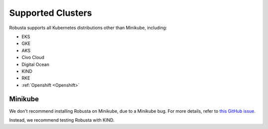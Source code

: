 Supported Clusters
################################

Robusta supports all Kubernetes distributions other than Minikube, including:

* EKS
* GKE
* AKS
* Civo Cloud
* Digital Ocean
* KIND
* RKE
* :ref:`Openshift <Openshift>`

Minikube
==========
We don't recommend installing Robusta on Minikube, due to a Minikube bug. For more details, refer to `this GitHub issue <https://github.com/kubernetes/minikube/issues/14806>`_.

Instead, we recommend testing Robusta with KIND.


.. TODO add details here about silencing for specific providers
